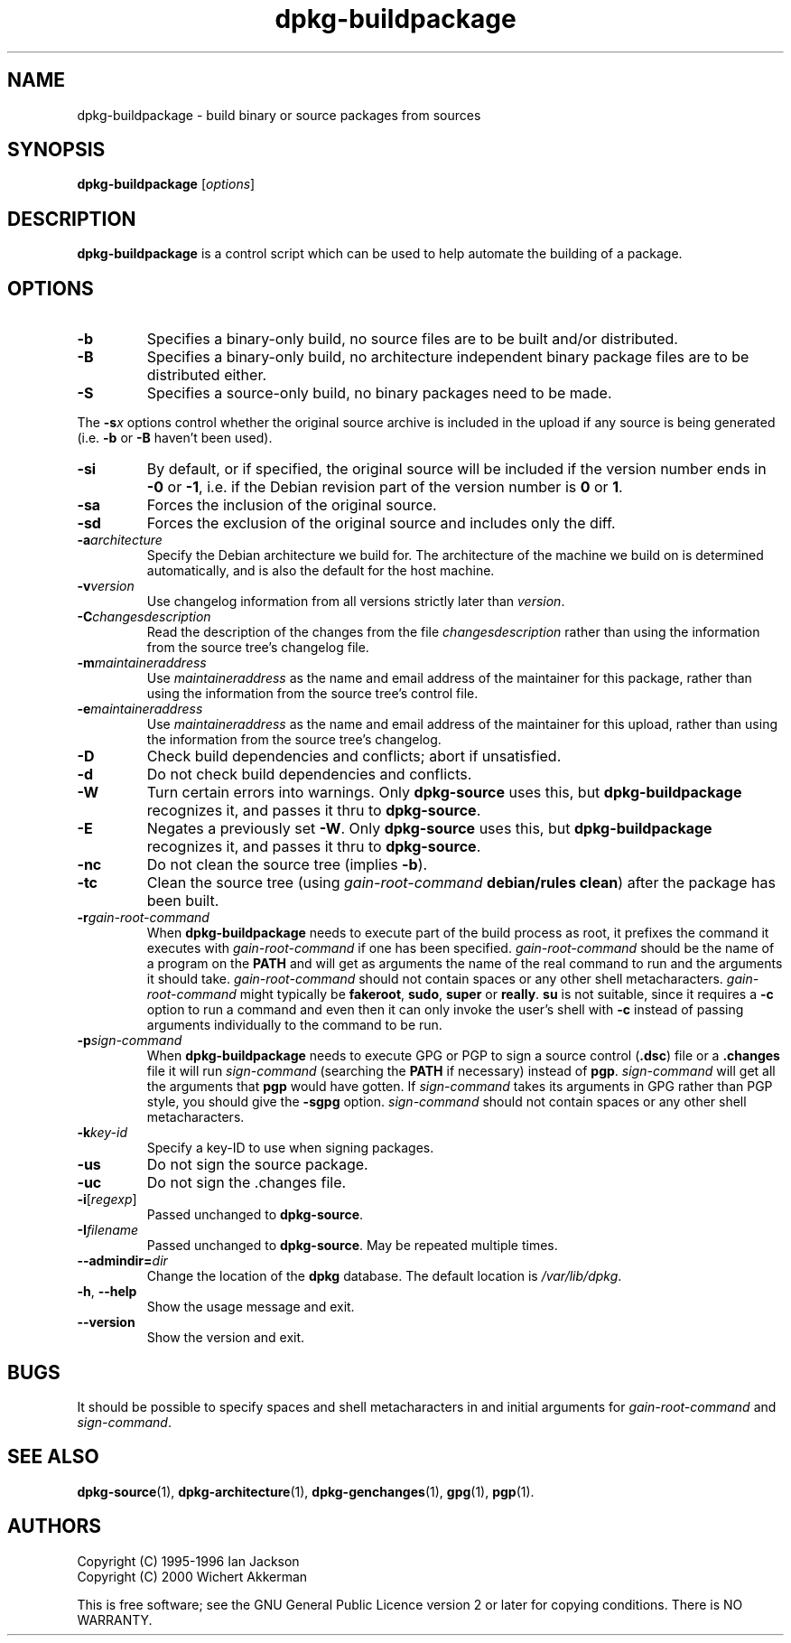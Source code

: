 .TH dpkg\-buildpackage 1 "2007-07-18" "Debian Project" "dpkg utilities"
.SH NAME
dpkg\-buildpackage \- build binary or source packages from sources
.
.SH SYNOPSIS
.B dpkg\-buildpackage
.RI [ options ]
.
.SH DESCRIPTION
.B dpkg\-buildpackage
is a control script which can be used to help automate the building of
a package.
.
.SH OPTIONS
.TP
.B \-b
Specifies a binary-only build, no source files are to be built and/or
distributed.
.TP
.B \-B
Specifies a binary-only build, no architecture independent binary package
files are to be distributed either.
.TP
.B \-S
Specifies a source-only build, no binary packages need to be made.
.PP
The \fB-s\fP\fIx\fP options control whether the original source archive is
included in the upload if any source is being generated (i.e.
.BR \-b " or " \-B
haven't been used).
.TP
.B \-si
By default, or if specified, the original source will be included if the
version number ends in
.BR \-0 " or " \-1 ,
i.e. if the Debian revision part of the version number is
.BR 0 " or " 1 .
.TP
.B \-sa
Forces the inclusion of the original source.
.TP
.B \-sd
Forces the exclusion of the original source and includes only the diff.
.TP
.BI \-a architecture
Specify the Debian architecture we build for. The architecture of the
machine we build on is determined automatically, and is also the default
for the host machine.
.TP
.BI \-v version
Use changelog information from all versions strictly later than
.IR version .
.TP
.BI \-C changesdescription
Read the description of the changes from the file
.I changesdescription
rather than using the information from the source tree's changelog file.
.TP
.BI \-m maintaineraddress
Use
.I maintaineraddress
as the name and email address of the maintainer for this package,
rather than using the information from the source tree's control file.
.TP
.BI \-e maintaineraddress
Use
.I maintaineraddress
as the name and email address of the maintainer for this upload,
rather than using the information from the source tree's changelog.
.TP
.B \-D
Check build dependencies and conflicts; abort if unsatisfied.
.TP
.B \-d
Do not check build dependencies and conflicts.
.TP
.B \-W
Turn certain errors into warnings. Only \fBdpkg\-source\fP uses this, but
.BR dpkg\-buildpackage
recognizes it, and passes it thru to
.BR dpkg\-source "."
.TP
.B \-E
Negates a previously set
.BR \-W "."
Only \fBdpkg\-source\fP uses this, but
.BR dpkg\-buildpackage
recognizes it, and passes it thru to
.BR dpkg\-source "."
.TP
.B \-nc
Do not clean the source tree (implies \fB\-b\fP).
.TP
.B \-tc
Clean the source tree (using
.I gain-root-command
.BR "debian/rules clean" )
after the package has been built.
.TP
.BI \-r gain-root-command
When
.B dpkg\-buildpackage
needs to execute part of the build process as root, it prefixes the
command it executes with
.I gain-root-command
if one has been specified.
.I gain-root-command
should be the name of a program on the
.B PATH
and will get as arguments the name of the real command to run and the
arguments it should take.
.I gain-root-command
should not contain spaces or any other shell metacharacters.
.\" what happens, if it contains spaces? (hs)
.I gain-root-command
might typically be
.BR fakeroot ", " sudo ", " super " or " really .
.B su
is not suitable, since it requires a
.B \-c
option to run a command and even then it can only invoke the user's
shell with
.B \-c
instead of passing arguments individually to the command to be run.
.TP
.BI \-p sign-command
When
.B dpkg\-buildpackage
needs to execute GPG or PGP to sign a source control
.RB ( .dsc )
file or a
.B .changes
file it will run
.I sign-command
(searching the
.B PATH
if necessary) instead of
.BR pgp .
.I sign-command
will get all the arguments that
.B pgp
would have gotten. If
.I sign-command
takes its arguments in GPG rather than PGP style, you should give
the
.B \-sgpg
option.
.I sign-command
should not contain spaces or any other shell metacharacters.
.TP
.BI \-k key-id
Specify a key-ID to use when signing packages.
.TP
.BR \-us
Do not sign the source package.
.TP
.BR \-uc
Do not sign the .changes file.
.TP
.BR \-i [\fIregexp\fP]
Passed unchanged to
.BR dpkg\-source .
.TP
.BI \-I filename
Passed unchanged to
.BR dpkg\-source .
May be repeated multiple times.
.TP
.BI \-\-admindir= dir
Change the location of the \fBdpkg\fR database. The default location is
\fI/var/lib/dpkg\fP.
.TP
.BR \-h ", " \-\-help
Show the usage message and exit.
.TP
.BR \-\-version
Show the version and exit.
.
.SH BUGS
It should be possible to specify spaces and shell metacharacters in
and initial arguments for
.IR gain-root-command " and " sign-command .
.
.SH "SEE ALSO"
.BR dpkg\-source (1),
.BR dpkg\-architecture (1),
.BR dpkg\-genchanges (1),
.BR gpg (1),
.BR pgp (1).
.
.SH AUTHORS
Copyright (C) 1995-1996 Ian Jackson
.br
Copyright (C) 2000 Wichert Akkerman
.sp
This is free software; see the GNU General Public Licence version 2 or later
for copying conditions. There is NO WARRANTY.

